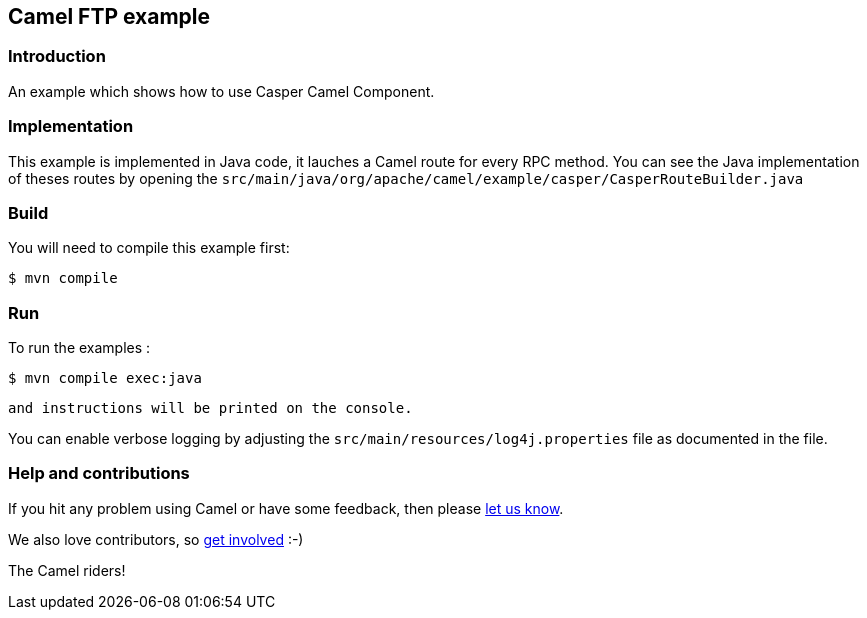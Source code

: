 == Camel FTP example

=== Introduction

An example which shows how to use Casper Camel Component. 



=== Implementation

This example is implemented in Java code, it lauches a Camel route for every RPC method. 
You can see the Java implementation of theses routes by opening the `src/main/java/org/apache/camel/example/casper/CasperRouteBuilder.java` 



=== Build

You will need to compile this example first:

[source,sh]
----
$ mvn compile
----

=== Run


To run the examples :

[source,sh]
----
$ mvn compile exec:java 
----

 and instructions will be printed on the console.

You can enable verbose logging by adjusting the `src/main/resources/log4j.properties` file as documented in the file.

=== Help and contributions

If you hit any problem using Camel or have some feedback, 
then please https://camel.apache.org/community/support/[let us know].

We also love contributors, 
so https://camel.apache.org/community/contributing/[get involved] :-)

The Camel riders!
